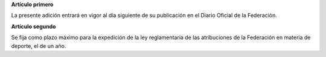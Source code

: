 **Artículo primero**

La presente adición entrará en vigor al día siguiente de su publicación
en el Diario Oficial de la Federación.

**Artículo segundo**

Se fija como plazo máximo para la expedición de la ley reglamentaria de
las atribuciones de la Federación en materia de deporte, el de un año.
